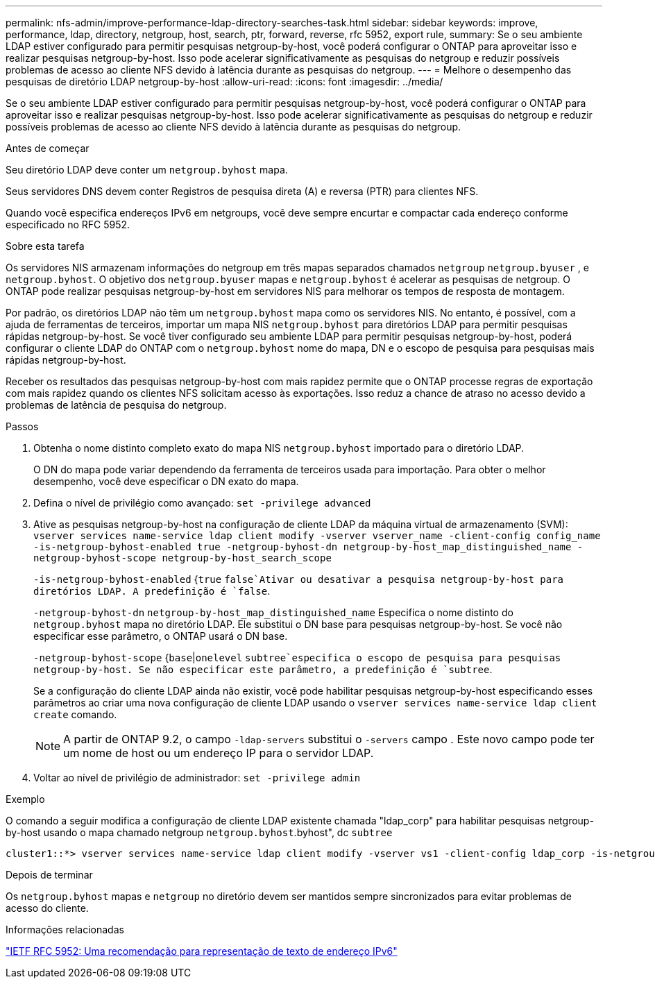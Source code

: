 ---
permalink: nfs-admin/improve-performance-ldap-directory-searches-task.html 
sidebar: sidebar 
keywords: improve, performance, ldap, directory, netgroup, host, search, ptr, forward, reverse, rfc 5952, export rule, 
summary: Se o seu ambiente LDAP estiver configurado para permitir pesquisas netgroup-by-host, você poderá configurar o ONTAP para aproveitar isso e realizar pesquisas netgroup-by-host. Isso pode acelerar significativamente as pesquisas do netgroup e reduzir possíveis problemas de acesso ao cliente NFS devido à latência durante as pesquisas do netgroup. 
---
= Melhore o desempenho das pesquisas de diretório LDAP netgroup-by-host
:allow-uri-read: 
:icons: font
:imagesdir: ../media/


[role="lead"]
Se o seu ambiente LDAP estiver configurado para permitir pesquisas netgroup-by-host, você poderá configurar o ONTAP para aproveitar isso e realizar pesquisas netgroup-by-host. Isso pode acelerar significativamente as pesquisas do netgroup e reduzir possíveis problemas de acesso ao cliente NFS devido à latência durante as pesquisas do netgroup.

.Antes de começar
Seu diretório LDAP deve conter um `netgroup.byhost` mapa.

Seus servidores DNS devem conter Registros de pesquisa direta (A) e reversa (PTR) para clientes NFS.

Quando você especifica endereços IPv6 em netgroups, você deve sempre encurtar e compactar cada endereço conforme especificado no RFC 5952.

.Sobre esta tarefa
Os servidores NIS armazenam informações do netgroup em três mapas separados chamados `netgroup` `netgroup.byuser` , e `netgroup.byhost`. O objetivo dos `netgroup.byuser` mapas e `netgroup.byhost` é acelerar as pesquisas de netgroup. O ONTAP pode realizar pesquisas netgroup-by-host em servidores NIS para melhorar os tempos de resposta de montagem.

Por padrão, os diretórios LDAP não têm um `netgroup.byhost` mapa como os servidores NIS. No entanto, é possível, com a ajuda de ferramentas de terceiros, importar um mapa NIS `netgroup.byhost` para diretórios LDAP para permitir pesquisas rápidas netgroup-by-host. Se você tiver configurado seu ambiente LDAP para permitir pesquisas netgroup-by-host, poderá configurar o cliente LDAP do ONTAP com o `netgroup.byhost` nome do mapa, DN e o escopo de pesquisa para pesquisas mais rápidas netgroup-by-host.

Receber os resultados das pesquisas netgroup-by-host com mais rapidez permite que o ONTAP processe regras de exportação com mais rapidez quando os clientes NFS solicitam acesso às exportações. Isso reduz a chance de atraso no acesso devido a problemas de latência de pesquisa do netgroup.

.Passos
. Obtenha o nome distinto completo exato do mapa NIS `netgroup.byhost` importado para o diretório LDAP.
+
O DN do mapa pode variar dependendo da ferramenta de terceiros usada para importação. Para obter o melhor desempenho, você deve especificar o DN exato do mapa.

. Defina o nível de privilégio como avançado: `set -privilege advanced`
. Ative as pesquisas netgroup-by-host na configuração de cliente LDAP da máquina virtual de armazenamento (SVM): `vserver services name-service ldap client modify -vserver vserver_name -client-config config_name -is-netgroup-byhost-enabled true -netgroup-byhost-dn netgroup-by-host_map_distinguished_name -netgroup-byhost-scope netgroup-by-host_search_scope`
+
`-is-netgroup-byhost-enabled` {`true` `false`Ativar ou desativar a pesquisa netgroup-by-host para diretórios LDAP. A predefinição é `false`.

+
`-netgroup-byhost-dn` `netgroup-by-host_map_distinguished_name` Especifica o nome distinto do `netgroup.byhost` mapa no diretório LDAP. Ele substitui o DN base para pesquisas netgroup-by-host. Se você não especificar esse parâmetro, o ONTAP usará o DN base.

+
`-netgroup-byhost-scope` {`base`|`onelevel` `subtree`especifica o escopo de pesquisa para pesquisas netgroup-by-host. Se não especificar este parâmetro, a predefinição é `subtree`.

+
Se a configuração do cliente LDAP ainda não existir, você pode habilitar pesquisas netgroup-by-host especificando esses parâmetros ao criar uma nova configuração de cliente LDAP usando o `vserver services name-service ldap client create` comando.

+
[NOTE]
====
A partir de ONTAP 9.2, o campo `-ldap-servers` substitui o `-servers` campo . Este novo campo pode ter um nome de host ou um endereço IP para o servidor LDAP.

====
. Voltar ao nível de privilégio de administrador: `set -privilege admin`


.Exemplo
O comando a seguir modifica a configuração de cliente LDAP existente chamada "ldap_corp" para habilitar pesquisas netgroup-by-host usando o mapa chamado netgroup `netgroup.byhost`.byhost", dc `subtree`

[listing]
----
cluster1::*> vserver services name-service ldap client modify -vserver vs1 -client-config ldap_corp -is-netgroup-byhost-enabled true -netgroup-byhost-dn nisMapName="netgroup.byhost",dc=corp,dc=example,dc=com
----
.Depois de terminar
Os `netgroup.byhost` mapas e `netgroup` no diretório devem ser mantidos sempre sincronizados para evitar problemas de acesso do cliente.

.Informações relacionadas
https://datatracker.ietf.org/doc/html/rfc5952["IETF RFC 5952: Uma recomendação para representação de texto de endereço IPv6"]
